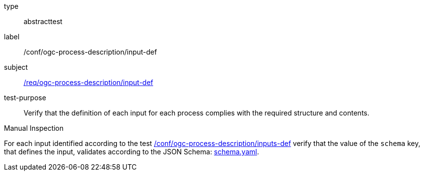 [[ats_ogc-process-description_input-def]]
[requirement]
====
[%metadata]
type:: abstracttest
label:: /conf/ogc-process-description/input-def
subject:: <<req_ogc-process-description_input-def,/req/ogc-process-description/input-def>>
test-purpose:: Verify that the definition of each input for each process complies with the required structure and contents.

[.component,class=test method type]
--
Manual Inspection
--

[.component,class=test method]
=====
[.component,class=step]
--
For each input identified according to the test <<ats_ogc-process-description_inputs-def,/conf/ogc-process-description/inputs-def>> verify that the value of the `schema` key, that defines the input, validates according to the JSON Schema: https://raw.githubusercontent.com/opengeospatial/ogcapi-processes/master/core/openapi/schemas/schema.yaml[schema.yaml].
--
=====
====
